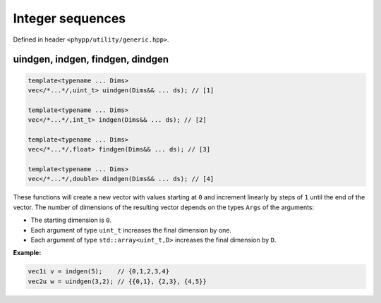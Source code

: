 Integer sequences
=================

Defined in header ``<phypp/utility/generic.hpp>``.

uindgen, indgen, findgen, dindgen
---------------------------------

.. code-block:: c++

    template<typename ... Dims>
    vec</*...*/,uint_t> uindgen(Dims&& ... ds); // [1]

    template<typename ... Dims>
    vec</*...*/,int_t> indgen(Dims&& ... ds); // [2]

    template<typename ... Dims>
    vec</*...*/,float> findgen(Dims&& ... ds); // [3]

    template<typename ... Dims>
    vec</*...*/,double> dindgen(Dims&& ... ds); // [4]

These functions will create a new vector with values starting at ``0`` and increment linearly by steps of ``1`` until the end of the vector. The number of dimensions of the resulting vector depends on the types ``Args`` of the arguments:

* The starting dimension is ``0``.
* Each argument of type ``uint_t`` increases the final dimension by one.
* Each argument of type ``std::array<uint_t,D>`` increases the final dimension by ``D``.

**Example:**

.. code-block:: c++

    vec1i v = indgen(5);    // {0,1,2,3,4}
    vec2u w = uindgen(3,2); // {{0,1}, {2,3}, {4,5}}
